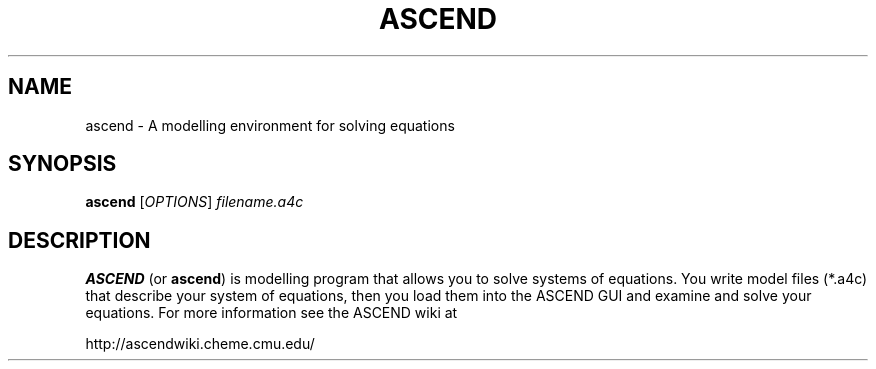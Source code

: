 .TH ASCEND 1 "April 21, 2007" ascend "User's Manual"
.SH NAME
ascend \- A modelling environment for solving equations

.SH SYNOPSIS
.B ascend
[\fIOPTIONS\fR] \fIfilename.a4c\fR

.SH DESCRIPTION
\fBASCEND\fR (or \fBascend\fR) is modelling program that allows you
to solve systems of equations. You write model files (*.a4c) that describe
your system of equations, then you load them into the ASCEND GUI and examine
and solve your equations. For more information see the ASCEND wiki at

http://ascendwiki.cheme.cmu.edu/

